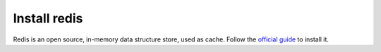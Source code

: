 Install redis
=============

Redis is an open source, in-memory data structure store, used as cache.
Follow the `official guide`_ to install it.

.. _official guide: http://redis.io/download
